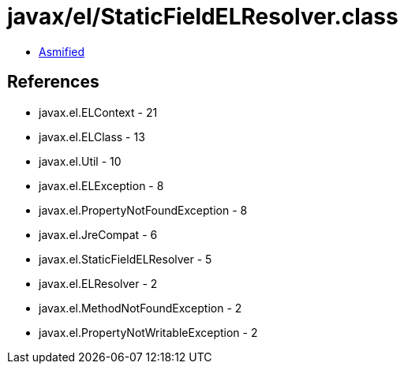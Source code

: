 = javax/el/StaticFieldELResolver.class

 - link:StaticFieldELResolver-asmified.java[Asmified]

== References

 - javax.el.ELContext - 21
 - javax.el.ELClass - 13
 - javax.el.Util - 10
 - javax.el.ELException - 8
 - javax.el.PropertyNotFoundException - 8
 - javax.el.JreCompat - 6
 - javax.el.StaticFieldELResolver - 5
 - javax.el.ELResolver - 2
 - javax.el.MethodNotFoundException - 2
 - javax.el.PropertyNotWritableException - 2
